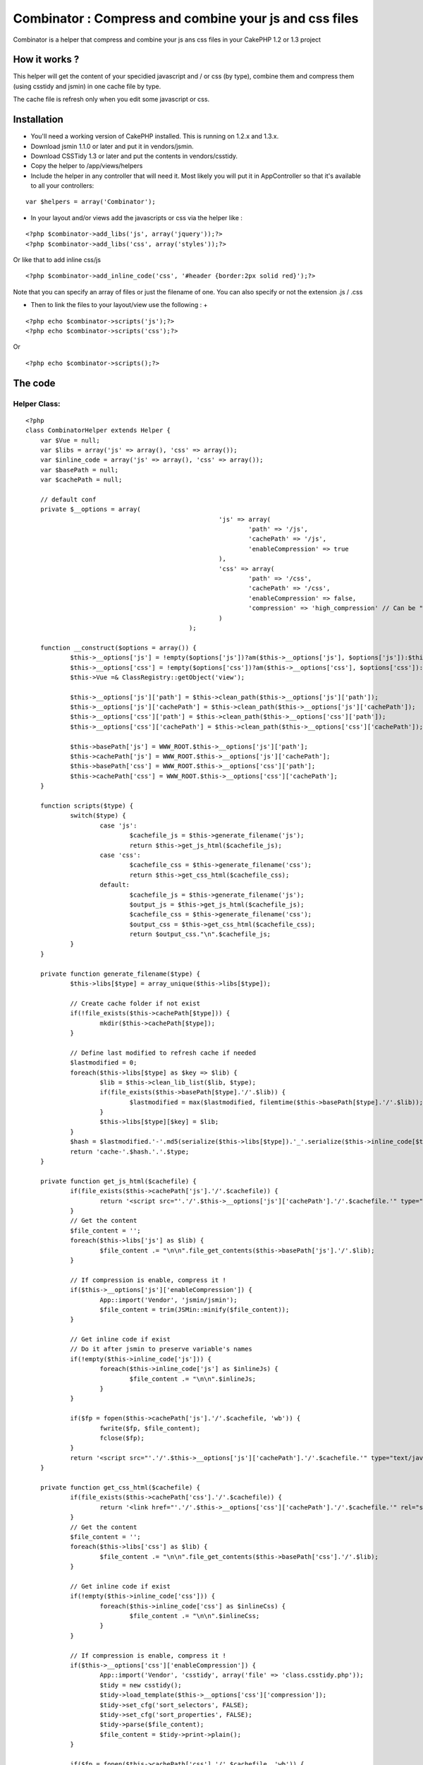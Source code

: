 Combinator : Compress and combine your js and css files
=======================================================

Combinator is a helper that compress and combine your js ans css files
in your CakePHP 1.2 or 1.3 project


How it works ?
~~~~~~~~~~~~~~

This helper will get the content of your specidied javascript and / or
css (by type), combine them and compress them (using csstidy and
jsmin) in one cache file by type.

The cache file is refresh only when you edit some javascript or css.


Installation
~~~~~~~~~~~~

+ You'll need a working version of CakePHP installed. This is running
  on 1.2.x and 1.3.x.
+ Download jsmin 1.1.0 or later and put it in vendors/jsmin.
+ Download CSSTidy 1.3 or later and put the contents in
  vendors/csstidy.
+ Copy the helper to /app/views/helpers
+ Include the helper in any controller that will need it. Most likely
  you will put it in AppController so that it's available to all your
  controllers:

::

    var $helpers = array('Combinator');


+ In your layout and/or views add the javascripts or css via the
  helper like :

::

    
    <?php $combinator->add_libs('js', array('jquery'));?>
    <?php $combinator->add_libs('css', array('styles'));?>

Or like that to add inline css/js

::

    
    <?php $combinator->add_inline_code('css', '#header {border:2px solid red}');?>


Note that you can specify an array of files or just the filename of
one. You can also specify or not the extension .js / .css

+ Then to link the files to your layout/view use the following :
  +

::

    
    <?php echo $combinator->scripts('js');?>
    <?php echo $combinator->scripts('css');?>

Or

::

    <?php echo $combinator->scripts();?>



The code
~~~~~~~~

Helper Class:
`````````````

::

    <?php 
    class CombinatorHelper extends Helper {
    	var $Vue = null;
    	var $libs = array('js' => array(), 'css' => array());
    	var $inline_code = array('js' => array(), 'css' => array());
    	var $basePath = null;
    	var $cachePath = null;
    
    	// default conf
    	private $__options = array(
    							'js' => array(
    								'path' => '/js',
    								'cachePath' => '/js',
    								'enableCompression' => true
    							),
    							'css' => array(
    								'path' => '/css',
    								'cachePath' => '/css',
    								'enableCompression' => false,
    								'compression' => 'high_compression' // Can be "high_compression", "highest_compression", "low_compression", or "default"
    							)
    						);
    
    	function __construct($options = array()) {
    		$this->__options['js'] = !empty($options['js'])?am($this->__options['js'], $options['js']):$this->__options['js'];
    		$this->__options['css'] = !empty($options['css'])?am($this->__options['css'], $options['css']):$this->__options['css'];
    		$this->Vue =& ClassRegistry::getObject('view');
    
    		$this->__options['js']['path'] = $this->clean_path($this->__options['js']['path']);
    		$this->__options['js']['cachePath'] = $this->clean_path($this->__options['js']['cachePath']);
    		$this->__options['css']['path'] = $this->clean_path($this->__options['css']['path']);
    		$this->__options['css']['cachePath'] = $this->clean_path($this->__options['css']['cachePath']);
    
    		$this->basePath['js'] = WWW_ROOT.$this->__options['js']['path'];
    		$this->cachePath['js'] = WWW_ROOT.$this->__options['js']['cachePath'];
    		$this->basePath['css'] = WWW_ROOT.$this->__options['css']['path'];
    		$this->cachePath['css'] = WWW_ROOT.$this->__options['css']['cachePath'];
    	}
    
    	function scripts($type) {
    		switch($type) {
    			case 'js':
    				$cachefile_js = $this->generate_filename('js');
    				return $this->get_js_html($cachefile_js);
    			case 'css':
    				$cachefile_css = $this->generate_filename('css');
    				return $this->get_css_html($cachefile_css);
    			default:
    				$cachefile_js = $this->generate_filename('js');
    				$output_js = $this->get_js_html($cachefile_js);
    				$cachefile_css = $this->generate_filename('css');
    				$output_css = $this->get_css_html($cachefile_css);
    				return $output_css."\n".$cachefile_js;
    		}
    	}
    
    	private function generate_filename($type) {
    		$this->libs[$type] = array_unique($this->libs[$type]);
    
    		// Create cache folder if not exist
    		if(!file_exists($this->cachePath[$type])) {
    			mkdir($this->cachePath[$type]);
    		}
    
    		// Define last modified to refresh cache if needed
    		$lastmodified = 0;
    		foreach($this->libs[$type] as $key => $lib) {
    			$lib = $this->clean_lib_list($lib, $type);
    			if(file_exists($this->basePath[$type].'/'.$lib)) {
    				$lastmodified = max($lastmodified, filemtime($this->basePath[$type].'/'.$lib));
    			}
    			$this->libs[$type][$key] = $lib;
    		}
    		$hash = $lastmodified.'-'.md5(serialize($this->libs[$type]).'_'.serialize($this->inline_code[$type]));
    		return 'cache-'.$hash.'.'.$type;
    	}
    
    	private function get_js_html($cachefile) {
    		if(file_exists($this->cachePath['js'].'/'.$cachefile)) {
    			return '<script src="'.'/'.$this->__options['js']['cachePath'].'/'.$cachefile.'" type="text/javascript"></script>';
    		}
    		// Get the content
    		$file_content = '';
    		foreach($this->libs['js'] as $lib) {
    			$file_content .= "\n\n".file_get_contents($this->basePath['js'].'/'.$lib);
    		}
    
    		// If compression is enable, compress it !
    		if($this->__options['js']['enableCompression']) {
    			App::import('Vendor', 'jsmin/jsmin');
    			$file_content = trim(JSMin::minify($file_content));
    		}
    
    		// Get inline code if exist
    		// Do it after jsmin to preserve variable's names
    		if(!empty($this->inline_code['js'])) {
    			foreach($this->inline_code['js'] as $inlineJs) {
    				$file_content .= "\n\n".$inlineJs;
    			}
    		}
    
    		if($fp = fopen($this->cachePath['js'].'/'.$cachefile, 'wb')) {
    			fwrite($fp, $file_content);
    			fclose($fp);
    		}
    		return '<script src="'.'/'.$this->__options['js']['cachePath'].'/'.$cachefile.'" type="text/javascript"></script>';
    	}
    
    	private function get_css_html($cachefile) {
    		if(file_exists($this->cachePath['css'].'/'.$cachefile)) {
    			return '<link href="'.'/'.$this->__options['css']['cachePath'].'/'.$cachefile.'" rel="stylesheet" type="text/css" >';
    		}
    		// Get the content
    		$file_content = '';
    		foreach($this->libs['css'] as $lib) {
    			$file_content .= "\n\n".file_get_contents($this->basePath['css'].'/'.$lib);
    		}
    
    		// Get inline code if exist
    		if(!empty($this->inline_code['css'])) {
    			foreach($this->inline_code['css'] as $inlineCss) {
    				$file_content .= "\n\n".$inlineCss;
    			}
    		}
    
    		// If compression is enable, compress it !
    		if($this->__options['css']['enableCompression']) {
    			App::import('Vendor', 'csstidy', array('file' => 'class.csstidy.php'));
    			$tidy = new csstidy();
    			$tidy->load_template($this->__options['css']['compression']);
    			$tidy->set_cfg('sort_selectors', FALSE);
    			$tidy->set_cfg('sort_properties', FALSE);
    			$tidy->parse($file_content);
    			$file_content = $tidy->print->plain();
    		}
    
    		if($fp = fopen($this->cachePath['css'].'/'.$cachefile, 'wb')) {
    			fwrite($fp, $file_content);
    			fclose($fp);
    		}
    		return '<link href="'.'/'.$this->__options['css']['cachePath'].'/'.$cachefile.'" rel="stylesheet" type="text/css" >';
    	}
    
    	function add_libs($type, $libs) {
    		switch($type) {
    			case 'js':
    			case 'css':
    				if(is_array($libs)) {
    					foreach($libs as $lib) {
    						$this->libs[$type][] = $lib;
    					}
    				}else {
    					$this->libs[$type][] = $libs;
    				}
    				break;
    		}
    	}
    
    	function add_inline_code($type, $codes) {
    		switch($type) {
    			case 'js':
    			case 'css':
    				if(is_array($codes)) {
    					foreach($codes as $code) {
    						$this->inline_code[$type][] = $code;
    					}
    				}else {
    					$this->inline_code[$type][] = $codes;
    				}
    				break;
    		}
    	}
    
    	private function clean_lib_list($filename, $type) {
    		if (strpos($filename, '?') === false) {
    			if (strpos($filename, '.'.$type) === false) {
    				$filename .= '.'.$type;
    			}
    		}
    
    		return $filename;
    	}
    
    	private function clean_path($path) {
    		// delete the / at the end of the path
    		$len = strlen($path);
    		if(strrpos($path, '/') == ($len - 1)) {
    			$path = substr($path, 0, $len - 1);
    		}
    
    		// delete the / at the start of the path
    		if(strpos($path, '/') == '0') {
    			$path = substr($path, 1, $len);
    		}
    		return $path;
    	}
    }
    ?>



Tips & Tricks
~~~~~~~~~~~~~

+ By default the files are compressed, you can change that by setting
  via the options of the helper
+ [li]By default the cached files are written to /app/webroot/js and
  /app/webroot/css. You can change that by setting via the options of
  the helper The helper remove the / at the begining and the end of the
  path specified
+ [li]If you get a JavaScript error with a packed version of a file
  it's most likely missing a semi-colon somewhere.



Warning
~~~~~~~

CSSTIDY seems to cause some bugs with css3 (I tried with background
gradient)

For more informations (in french) and/or download the archive (with
csstidy and jsmin) you can go `here`_

.. _here: http://www.mushtitude.com/2010/08/17/cakephp-combinator-helper/

.. author:: st3ph
.. categories:: articles, helpers
.. tags:: javascript,CSS,helper,combinator,Helpers

